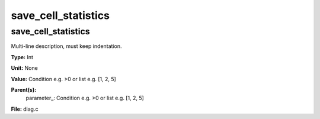 
====================
save_cell_statistics
====================

save_cell_statistics
====================
Multi-line description, must keep indentation.

**Type:** Int

**Unit:** None

**Value:** Condition e.g. >0 or list e.g. [1, 2, 5]

**Parent(s):**
  parameter_: Condition e.g. >0 or list e.g. [1, 2, 5]


**File:** diag.c



